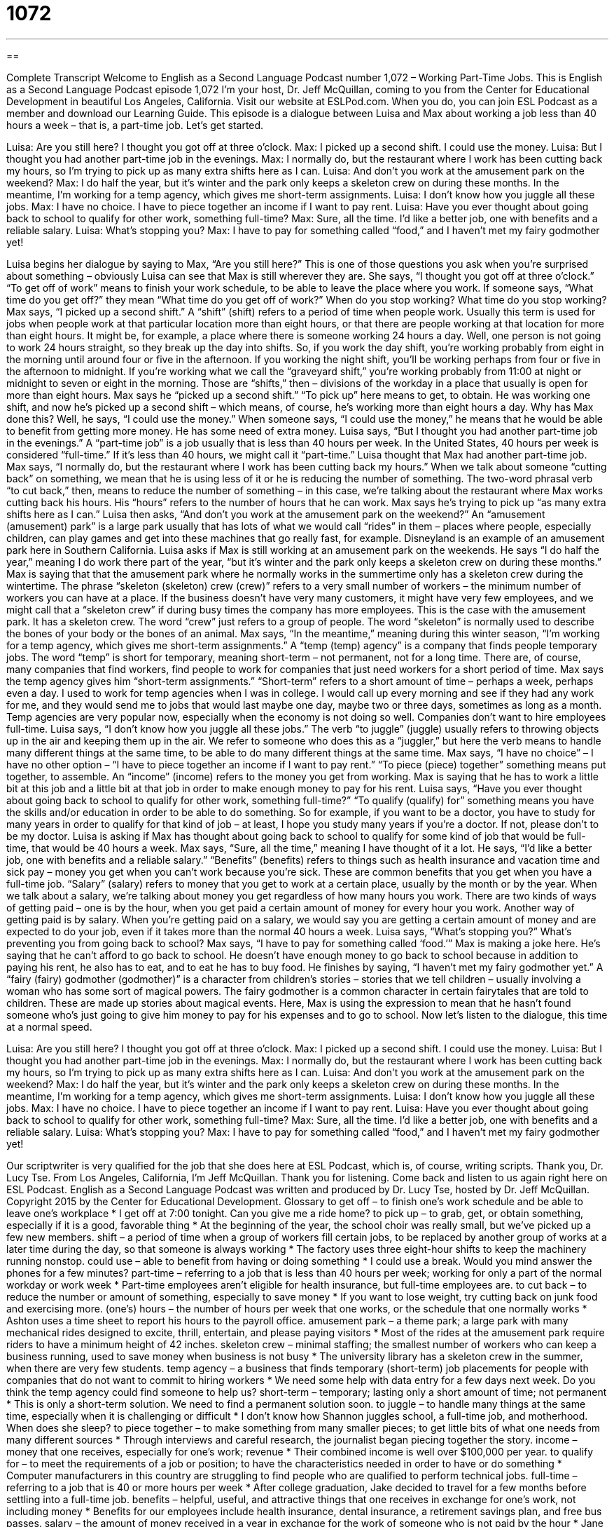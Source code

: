 = 1072
:toc: left
:toclevels: 3
:sectnums:
:stylesheet: ../../../myAdocCss.css

'''

== 

Complete Transcript
Welcome to English as a Second Language Podcast number 1,072 – Working Part-Time Jobs.
This is English as a Second Language Podcast episode 1,072 I’m your host, Dr. Jeff McQuillan, coming to you from the Center for Educational Development in beautiful Los Angeles, California.
Visit our website at ESLPod.com. When you do, you can join ESL Podcast as a member and download our Learning Guide.
This episode is a dialogue between Luisa and Max about working a job less than 40 hours a week – that is, a part-time job. Let’s get started.
[start of dialogue]
Luisa: Are you still here? I thought you got off at three o’clock.
Max: I picked up a second shift. I could use the money.
Luisa: But I thought you had another part-time job in the evenings.
Max: I normally do, but the restaurant where I work has been cutting back my hours, so I’m trying to pick up as many extra shifts here as I can.
Luisa: And don’t you work at the amusement park on the weekend?
Max: I do half the year, but it’s winter and the park only keeps a skeleton crew on during these months. In the meantime, I’m working for a temp agency, which gives me short-term assignments.
Luisa: I don’t know how you juggle all these jobs.
Max: I have no choice. I have to piece together an income if I want to pay rent.
Luisa: Have you ever thought about going back to school to qualify for other work, something full-time?
Max: Sure, all the time. I’d like a better job, one with benefits and a reliable salary.
Luisa: What’s stopping you?
Max: I have to pay for something called “food,” and I haven’t met my fairy godmother yet!
[end of dialogue]
Luisa begins her dialogue by saying to Max, “Are you still here?” This is one of those questions you ask when you’re surprised about something – obviously Luisa can see that Max is still wherever they are. She says, “I thought you got off at three o’clock.” “To get off of work” means to finish your work schedule, to be able to leave the place where you work. If someone says, “What time do you get off?” they mean “What time do you get off of work?” When do you stop working? What time do you stop working?
Max says, “I picked up a second shift.” A “shift” (shift) refers to a period of time when people work. Usually this term is used for jobs when people work at that particular location more than eight hours, or that there are people working at that location for more than eight hours. It might be, for example, a place where there is someone working 24 hours a day. Well, one person is not going to work 24 hours straight, so they break up the day into shifts.
So, if you work the day shift, you’re working probably from eight in the morning until around four or five in the afternoon. If you working the night shift, you’ll be working perhaps from four or five in the afternoon to midnight. If you’re working what we call the “graveyard shift,” you’re working probably from 11:00 at night or midnight to seven or eight in the morning. Those are “shifts,” then – divisions of the workday in a place that usually is open for more than eight hours.
Max says he “picked up a second shift.” “To pick up” here means to get, to obtain. He was working one shift, and now he’s picked up a second shift – which means, of course, he’s working more than eight hours a day. Why has Max done this? Well, he says, “I could use the money.” When someone says, “I could use the money,” he means that he would be able to benefit from getting more money. He has some need of extra money.
Luisa says, “But I thought you had another part-time job in the evenings.” A “part-time job” is a job usually that is less than 40 hours per week. In the United States, 40 hours per week is considered “full-time.” If it’s less than 40 hours, we might call it “part-time.” Luisa thought that Max had another part-time job. Max says, “I normally do, but the restaurant where I work has been cutting back my hours.”
When we talk about someone “cutting back” on something, we mean that he is using less of it or he is reducing the number of something. The two-word phrasal verb “to cut back,” then, means to reduce the number of something – in this case, we’re talking about the restaurant where Max works cutting back his hours. His “hours” refers to the number of hours that he can work. Max says he’s trying to pick up “as many extra shifts here as I can.”
Luisa then asks, “And don’t you work at the amusement park on the weekend?” An “amusement (amusement) park” is a large park usually that has lots of what we would call “rides” in them – places where people, especially children, can play games and get into these machines that go really fast, for example. Disneyland is an example of an amusement park here in Southern California.
Luisa asks if Max is still working at an amusement park on the weekends. He says “I do half the year,” meaning I do work there part of the year, “but it’s winter and the park only keeps a skeleton crew on during these months.” Max is saying that that the amusement park where he normally works in the summertime only has a skeleton crew during the wintertime. The phrase “skeleton (skeleton) crew (crew)” refers to a very small number of workers – the minimum number of workers you can have at a place.
If the business doesn’t have very many customers, it might have very few employees, and we might call that a “skeleton crew” if during busy times the company has more employees. This is the case with the amusement park. It has a skeleton crew. The word “crew” just refers to a group of people. The word “skeleton” is normally used to describe the bones of your body or the bones of an animal.
Max says, “In the meantime,” meaning during this winter season, “I’m working for a temp agency, which gives me short-term assignments.” A “temp (temp) agency” is a company that finds people temporary jobs. The word “temp” is short for temporary, meaning short-term – not permanent, not for a long time. There are, of course, many companies that find workers, find people to work for companies that just need workers for a short period of time.
Max says the temp agency gives him “short-term assignments.” “Short-term” refers to a short amount of time – perhaps a week, perhaps even a day. I used to work for temp agencies when I was in college. I would call up every morning and see if they had any work for me, and they would send me to jobs that would last maybe one day, maybe two or three days, sometimes as long as a month. Temp agencies are very popular now, especially when the economy is not doing so well. Companies don’t want to hire employees full-time.
Luisa says, “I don’t know how you juggle all these jobs.” The verb “to juggle” (juggle) usually refers to throwing objects up in the air and keeping them up in the air. We refer to someone who does this as a “juggler,” but here the verb means to handle many different things at the same time, to be able to do many different things at the same time. Max says, “I have no choice” – I have no other option – “I have to piece together an income if I want to pay rent.” “To piece (piece) together” something means put together, to assemble. An “income” (income) refers to the money you get from working.
Max is saying that he has to work a little bit at this job and a little bit at that job in order to make enough money to pay for his rent. Luisa says, “Have you ever thought about going back to school to qualify for other work, something full-time?” “To qualify (qualify) for” something means you have the skills and/or education in order to be able to do something. So for example, if you want to be a doctor, you have to study for many years in order to qualify for that kind of job – at least, I hope you study many years if you’re a doctor. If not, please don’t to be my doctor.
Luisa is asking if Max has thought about going back to school to qualify for some kind of job that would be full-time, that would be 40 hours a week. Max says, “Sure, all the time,” meaning I have thought of it a lot. He says, “I’d like a better job, one with benefits and a reliable salary.” “Benefits” (benefits) refers to things such as health insurance and vacation time and sick pay – money you get when you can’t work because you’re sick. These are common benefits that you get when you have a full-time job.
“Salary” (salary) refers to money that you get to work at a certain place, usually by the month or by the year. When we talk about a salary, we’re talking about money you get regardless of how many hours you work. There are two kinds of ways of getting paid – one is by the hour, when you get paid a certain amount of money for every hour you work. Another way of getting paid is by salary. When you’re getting paid on a salary, we would say you are getting a certain amount of money and are expected to do your job, even if it takes more than the normal 40 hours a week.
Luisa says, “What’s stopping you?” What’s preventing you from going back to school? Max says, “I have to pay for something called ‘food.’” Max is making a joke here. He’s saying that he can’t afford to go back to school. He doesn’t have enough money to go back to school because in addition to paying his rent, he also has to eat, and to eat he has to buy food.
He finishes by saying, “I haven’t met my fairy godmother yet.” A “fairy (fairy) godmother (godmother)” is a character from children’s stories – stories that we tell children – usually involving a woman who has some sort of magical powers. The fairy godmother is a common character in certain fairytales that are told to children. These are made up stories about magical events. Here, Max is using the expression to mean that he hasn’t found someone who’s just going to give him money to pay for his expenses and to go to school.
Now let’s listen to the dialogue, this time at a normal speed.
[start of dialogue]
Luisa: Are you still here? I thought you got off at three o’clock.
Max: I picked up a second shift. I could use the money.
Luisa: But I thought you had another part-time job in the evenings.
Max: I normally do, but the restaurant where I work has been cutting back my hours, so I’m trying to pick up as many extra shifts here as I can.
Luisa: And don’t you work at the amusement park on the weekend?
Max: I do half the year, but it’s winter and the park only keeps a skeleton crew on during these months. In the meantime, I’m working for a temp agency, which gives me short-term assignments.
Luisa: I don’t know how you juggle all these jobs.
Max: I have no choice. I have to piece together an income if I want to pay rent.
Luisa: Have you ever thought about going back to school to qualify for other work, something full-time?
Max: Sure, all the time. I’d like a better job, one with benefits and a reliable salary.
Luisa: What’s stopping you?
Max: I have to pay for something called “food,” and I haven’t met my fairy godmother yet!
[end of dialogue]
Our scriptwriter is very qualified for the job that she does here at ESL Podcast, which is, of course, writing scripts. Thank you, Dr. Lucy Tse.
From Los Angeles, California, I’m Jeff McQuillan. Thank you for listening. Come back and listen to us again right here on ESL Podcast.
English as a Second Language Podcast was written and produced by Dr. Lucy Tse, hosted by Dr. Jeff McQuillan. Copyright 2015 by the Center for Educational Development.
Glossary
to get off – to finish one’s work schedule and be able to leave one’s workplace
* I get off at 7:00 tonight. Can you give me a ride home?
to pick up – to grab, get, or obtain something, especially if it is a good, favorable thing
* At the beginning of the year, the school choir was really small, but we’ve picked up a few new members.
shift – a period of time when a group of workers fill certain jobs, to be replaced by another group of works at a later time during the day, so that someone is always working
* The factory uses three eight-hour shifts to keep the machinery running nonstop.
could use – able to benefit from having or doing something
* I could use a break. Would you mind answer the phones for a few minutes?
part-time – referring to a job that is less than 40 hours per week; working for only a part of the normal workday or work week
* Part-time employees aren’t eligible for health insurance, but full-time employees are.
to cut back – to reduce the number or amount of something, especially to save money
* If you want to lose weight, try cutting back on junk food and exercising more.
(one’s) hours – the number of hours per week that one works, or the schedule that one normally works
* Ashton uses a time sheet to report his hours to the payroll office.
amusement park – a theme park; a large park with many mechanical rides designed to excite, thrill, entertain, and please paying visitors
* Most of the rides at the amusement park require riders to have a minimum height of 42 inches.
skeleton crew – minimal staffing; the smallest number of workers who can keep a business running, used to save money when business is not busy
* The university library has a skeleton crew in the summer, when there are very few students.
temp agency – a business that finds temporary (short-term) job placements for people with companies that do not want to commit to hiring workers
* We need some help with data entry for a few days next week. Do you think the temp agency could find someone to help us?
short-term – temporary; lasting only a short amount of time; not permanent
* This is only a short-term solution. We need to find a permanent solution soon.
to juggle – to handle many things at the same time, especially when it is challenging or difficult
* I don’t know how Shannon juggles school, a full-time job, and motherhood. When does she sleep?
to piece together – to make something from many smaller pieces; to get little bits of what one needs from many different sources
* Through interviews and careful research, the journalist began piecing together the story.
income – money that one receives, especially for one’s work; revenue
* Their combined income is well over $100,000 per year.
to qualify for – to meet the requirements of a job or position; to have the characteristics needed in order to have or do something
* Computer manufacturers in this country are struggling to find people who are qualified to perform technical jobs.
full-time – referring to a job that is 40 or more hours per week
* After college graduation, Jake decided to travel for a few months before settling into a full-time job.
benefits – helpful, useful, and attractive things that one receives in exchange for one’s work, not including money
* Benefits for our employees include health insurance, dental insurance, a retirement savings plan, and free bus passes.
salary – the amount of money received in a year in exchange for the work of someone who is not paid by the hour
* Jane is looking for a job with a salary of at least $65,000.
fairy godmother – in a fairy tale (fictional story for children), a woman with magical powers who brings good luck and fortune to the main character
* Pinocchio is the story of a wooden puppet brought to life by a fairy godmother.
Comprehension Questions
1. Why does the amusement park have a skeleton crew in the winter?
a) To scare visitors on Halloween.
b) To save money by having few employees.
c) To keep its operations hidden from competitors.
2. Why doesn’t Max study to get a full-time job?
a) Because he doesn’t have enough money to go to school.
b) Because he isn’t smart and doesn’t like studying.
c) Because he enjoys having many short-term jobs.
Answers at bottom.
What Else Does It Mean?
shift
The word “shift,” in this podcast, means a period of time when a group of workers fill certain jobs, to be replaced by another group of works at a later time during the day, so that someone is always working: “Can you work my shift next Saturday?” The “graveyard shift” or the “night shift” refers to the shift worked at night: “Working the graveyard shift means sleeping during the day when everyone else is at work.” A “swing shift” is a work schedule from 3:00 or 4:00 p.m. to 11:00 p.m. or midnight: “The best thing about working the swing shift is that there’s no traffic during my commute.” Finally, a “split shift” is a schedule where someone works for two blocks of time during the day: “Harvey has a split shift, so he works for a few hours early in the morning and then again in the afternoon.”
to qualify for
In this podcast, the phrase “to qualify for” means to meet the requirements of a job or position, or to have the characteristics needed in order to have or do something: “How old was Oscar when he qualified to compete in the Olympic games?” The phrase “to be qualified for (something)” means for the person to have the required skills: “David doesn’t seem qualified for an executive position in this company.” The phrase “to qualify as” means to have the characteristics to be perceived or considered in a certain way: “Just making a good sales presentation doesn’t qualify as a success. You actually have to make a sale.” The phrase “to qualify a statement” means to clarify the meaning of what one has said, usually making it less strong or limiting its affect: “The spokeswoman qualified her statement that no one would be fired to very few people would be fired.
Culture Note
The Part-Time Worker Bill of Rights Act of 2013
In February 2013, Janice “Jan” Schakowsky, a U.S. Representative for Illinois, “introduced” (ask Congress to consider “enacting” (making into a law)) the “Part-Time Worker Bill of Rights Act of 2013.” This “bill “(proposed law) would “penalize” (punish) employers for failing to provide health care to part-time employees.
One of the “unintended consequences” (things that happen as the result of something else, even though nobody planned it that way) of the “Patient Protection and Affordable Care Act” passed in 2009 was that it gave employers an “incentive” (motivation; a reason to want to do something) to “drop” (remove) employees from its health insurance programs. The Affordable Care Act includes a “fine” (money that must be paid as a punishment) for employers who do not provide health insurance benefits for full-time workers, but not for part-time workers. As a result, some employers began “cutting” (reducing) employees’ hours so that they would be part-time employees and the employer wouldn’t have to provide health insurance benefits.
Representative Schakowsky’s bill would “reverse” that (make something become the opposite) by penalizing employers for not providing health insurance benefits to part-time employees, too. The Act would also extend coverage for part-time employees under the “Family and Medical Leave Act” (a law that allows people to take “unpaid leave” (time spent away from work without receiving payment) for family and medical emergencies) and the “Employee Retirement Income Security Act” (a law that determines who can participate in “pension plans” (plans through which employers pay money to former workers in their retirement).
The Act is strongly supported by the “United Food and Commercial Workers International Union” (UFCW) and other “unions” (organized groups of laborers who advocate for workers’ rights).
Comprehension Answers
1 - b
2 - a